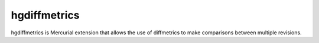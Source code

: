 =============
hgdiffmetrics
=============

hgdiffmetrics is Mercurial extension that allows the use of diffmetrics
to make comparisons between multiple revisions.
